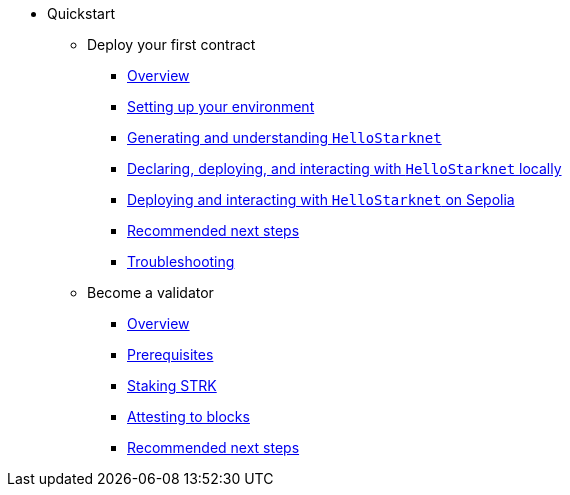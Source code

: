 * Quickstart
    ** Deploy your first contract
        *** xref:quickstart/overview.adoc[Overview]
        *** xref:quickstart/environment-setup.adoc[Setting up your environment]
        *** xref:quickstart/hellostarknet.adoc[Generating and understanding `HelloStarknet`]
        *** xref:quickstart/devnet.adoc[Declaring, deploying, and interacting with `HelloStarknet` locally]
        *** xref:quickstart/sepolia.adoc[Deploying and interacting with `HelloStarknet` on Sepolia]
        *** xref:quickstart/next-steps.adoc[Recommended next steps]
        *** xref:quickstart/troubleshooting.adoc[Troubleshooting]
    ** Become a validator
        *** xref:becoming-a-validator/overview.adoc[Overview]
        *** xref:becoming-a-validator/prerequisite.adoc[Prerequisites]
        *** xref:becoming-a-validator/stake.adoc[Staking STRK]
        *** xref:becoming-a-validator/pathfinder.adoc[Attesting to blocks]
        *** xref:becoming-a-validator/next-steps.adoc[Recommended next steps]
